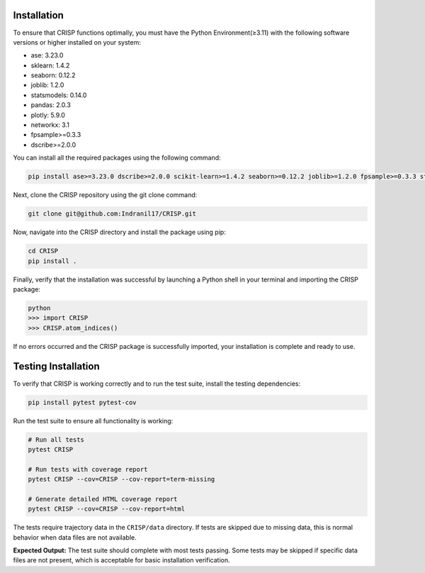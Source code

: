 Installation
===============

To ensure that CRISP functions optimally, you must have the Python Environment(≥3.11) with the
following software versions or higher installed on your system:

- ase: 3.23.0
- sklearn: 1.4.2
- seaborn: 0.12.2
- joblib: 1.2.0
- statsmodels: 0.14.0
- pandas: 2.0.3
- plotly: 5.9.0
- networkx: 3.1
- fpsample>=0.3.3
- dscribe>=2.0.0


You can install all the required packages using the following command:

.. code-block:: bash

    pip install ase>=3.23.0 dscribe>=2.0.0 scikit-learn>=1.4.2 seaborn>=0.12.2 joblib>=1.2.0 fpsample>=0.3.3 statsmodels>=0.14.0 pandas>=2.0.3 plotly>=5.9.0 networkx>=3.1


Next, clone the CRISP repository using the git clone command:

.. code-block:: bash

    git clone git@github.com:Indranil17/CRISP.git


Now, navigate into the CRISP directory and install the package using pip:

.. code-block:: bash

    cd CRISP
    pip install .

Finally, verify that the installation was successful by launching a 
Python shell in your terminal and importing the CRISP package:

.. code-block:: bash
    
    python
    >>> import CRISP
    >>> CRISP.atom_indices()


If no errors occurred and the CRISP package is successfully imported, 
your installation is complete and ready to use.

Testing Installation
====================

To verify that CRISP is working correctly and to run the test suite, install the testing dependencies:

.. code-block:: bash

    pip install pytest pytest-cov

Run the test suite to ensure all functionality is working:

.. code-block:: bash

    # Run all tests
    pytest CRISP

    # Run tests with coverage report
    pytest CRISP --cov=CRISP --cov-report=term-missing

    # Generate detailed HTML coverage report
    pytest CRISP --cov=CRISP --cov-report=html

The tests require trajectory data in the ``CRISP/data`` directory. If tests are skipped due to missing data, 
this is normal behavior when data files are not available.

**Expected Output:**
The test suite should complete with most tests passing. Some tests may be skipped if specific data files 
are not present, which is acceptable for basic installation verification.



